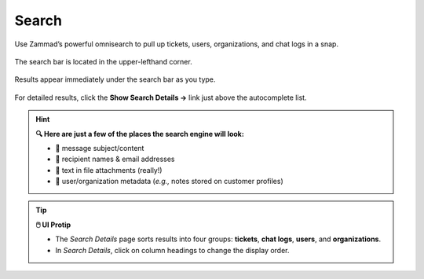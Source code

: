 Search
======

Use Zammad’s powerful omnisearch to pull up tickets, users, organizations, and chat logs in a snap.

.. figure:: images/main-menu/search.jpg
   :align: center

   The search bar is located in the upper-lefthand corner.

.. figure:: images/main-menu/search-autocomplete.jpg
   :align: center
   :scale: 50%

   Results appear immediately under the search bar as you type.

.. figure:: images/main-menu/search-details.jpg
   :align: center

   For detailed results, click the **Show Search Details →** link just above the autocomplete list.

.. hint:: **🔍 Here are just a few of the places the search engine will look:**

   * 💬 message subject/content
   * 👩 recipient names & email addresses
   * 📎 text in file attachments (really!)
   * 📝 user/organization metadata (*e.g.,* notes stored on customer profiles)

.. tip:: **🖱️ UI Protip**

   * The *Search Details* page sorts results into four groups: **tickets**, **chat logs**, **users**, and **organizations**.
   * In *Search Details*, click on column headings to change the display order.
